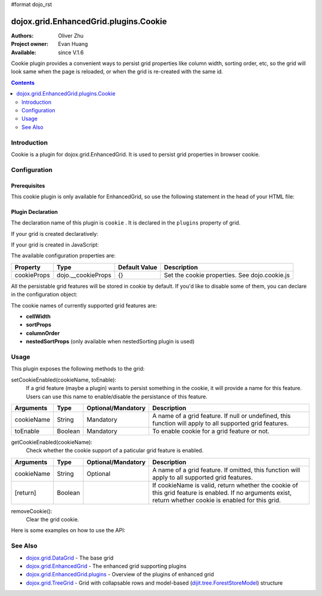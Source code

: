#format dojo_rst

dojox.grid.EnhancedGrid.plugins.Cookie
======================================

:Authors: Oliver Zhu
:Project owner: Evan Huang
:Available: since V.1.6

Cookie plugin provides a convenient ways to persist grid properties like column width, sorting order, etc, so the grid will look same when the page is reloaded, or when the grid is re-created with the same id.

.. contents::
   :depth: 2

============
Introduction
============

Cookie is a plugin for dojox.grid.EnhancedGrid. It is used to persist grid properties in browser cookie.

=============
Configuration
=============

Prerequisites
-------------

This cookie plugin is only available for EnhancedGrid, so use the following statement in the head of your HTML file:

.. code-block :: javascript
  :linenos:

  dojo.require("dojox.grid.EnhancedGrid");
  dojo.require("dojox.grid.enhanced.plugins.Cookie");


Plugin Declaration
------------------

The declaration name of this plugin is ``cookie`` . It is declared in the ``plugins`` property of grid.

If your grid is created declaratively:

.. code-block :: html
  :linenos:

  <div id="grid" dojoType="dojox.grid.EnhancedGrid" 
    store="mystore" structure="mystructure" 
    plugins="{
      cookie: /* a Boolean value or an configuration object */{}
  }" ></div>

If your grid is created in JavaScript:

.. code-block :: javascript
  :linenos:

  var grid = new dojox.grid.EnhancedGrid({
    id:"grid",
    store:"mystore",
    structure:"mystructure",
    plugins:{
      cookie: /* a Boolean value or an configuration object */{}
    }
  });

The available configuration properties are:

==============  ==================  ===============  ==============================================
Property        Type                Default Value    Description
==============  ==================  ===============  ==============================================
cookieProps     dojo.__cookieProps  {}               Set the cookie properties. See dojo.cookie.js
==============  ==================  ===============  ==============================================

All the persistable grid features will be stored in cookie by default. If you'd like to disable some of them, you can declare in the configuration object:

.. code-block :: javascript
  :linenos:

  var grid = new dojox.grid.EnhancedGrid({
    id:"grid",
    store:"mystore",
    structure:"mystructure",
    plugins:{
      cookie: {
        cellWidth: false  //Do not persist column width.
      }
    }
  });

The cookie names of currently supported grid features are:

* **cellWidth**
* **sortProps**
* **columnOrder**
* **nestedSortProps**  (only available when nestedSorting plugin is used)

=====
Usage
=====

This plugin exposes the following methods to the grid:

setCookieEnabled(cookieName, toEnable):
	If a grid feature (maybe a plugin) wants to persist something in the cookie, it will provide a name for this feature. Users can use this name to enable/disable the persistance of this feature.

==============  ==================  ==========================  ==============================================================================================
Arguments       Type                Optional/Mandatory          Description
==============  ==================  ==========================  ==============================================================================================
cookieName      String              Mandatory                   A name of a grid feature. If null or undefined, this function will apply to all supported 
                                                                grid features.
toEnable        Boolean             Mandatory                   To enable cookie for a grid feature or not.
==============  ==================  ==========================  ==============================================================================================

getCookieEnabled(cookieName):
	Check whether the cookie support of a paticular grid feature is enabled.

==============  ==================  ==========================  ==============================================================================================
Arguments       Type                Optional/Mandatory          Description
==============  ==================  ==========================  ==============================================================================================
cookieName      String              Optional                    A name of a grid feature. If omitted, this function will apply to all supported grid features.
[return]        Boolean                                         If cookieName is valid, return whether the cookie of this grid feature is enabled.
                                                                If no arguments exist, return whether cookie is enabled for this grid.
==============  ==================  ==========================  ==============================================================================================


removeCookie():
	Clear the grid cookie.


Here is some examples on how to use the API:

.. code-block :: javascript
  :linenos:
  
  //Do not persist column width
  grid.cookieEnabled("cellWidth", false);
  
  //Check whether cookie is used in this grid
  var isEnabled = grid.cookieEnabled();

========
See Also
========

* `dojox.grid.DataGrid <dojox/grid/DataGrid>`_ - The base grid
* `dojox.grid.EnhancedGrid <dojox/grid/EnhancedGrid>`_ - The enhanced grid supporting plugins
* `dojox.grid.EnhancedGrid.plugins <dojox/grid/EnhancedGrid/plugins>`_ - Overview of the plugins of enhanced grid
* `dojox.grid.TreeGrid <dojox/grid/TreeGrid>`_ - Grid with collapsable rows and model-based (`dijit.tree.ForestStoreModel <dijit/tree/ForestStoreModel>`_) structure
